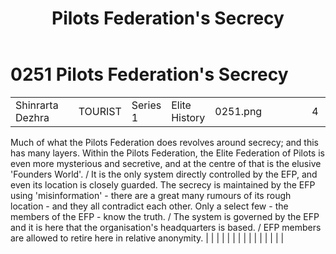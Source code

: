 :PROPERTIES:
:ID:       26148b25-73e8-4812-9e11-8a3c0ab41908
:END:
#+title: Pilots Federation's Secrecy
#+filetags: :beacon:
*     0251  Pilots Federation's Secrecy
| Shinrarta Dezhra                     |               | TOURIST                | Series 1  | Elite History | 0251.png |           |               |                                                                                                                                                                                                                                                                                                                                                                                                                                                                                                                                                                                                                                                                                                                                                                                                                                                                                                                                                                                                                       |           |     4 | 

Much of what the Pilots Federation does revolves around secrecy; and this has many layers. Within the Pilots Federation, the Elite Federation of Pilots is even more mysterious and secretive, and at the centre of that is the elusive 'Founders World'. / It is the only system directly controlled by the EFP, and even its location is closely guarded. The secrecy is maintained by the EFP using 'misinformation' - there are a great many rumours of its rough location - and they all contradict each other. Only a select few - the members of the EFP - know the truth. / The system is governed by the EFP and it is here that the organisation's headquarters is based. / EFP members are allowed to retire here in relative anonymity.                                                                                                                                                                                                                                                                                                                                                                                                                                                                                                                                                                                                                                                                                                                                                                                                                                                                                                                                                                                                                                                                                                                                                                                                                                                                                                                                                                                                                                                                                                                                                                                                                                                                                                                                                                                                                                                                                                                                                                                                                                                                                                                                                                                                                                                                                               |   |   |                                                                                                                                                                                                                                                                                                                                                                                                                                                                                                                                                                                                                                                                                                                                                                                                                                                                                                                                                                                                                       |   |   |   |   |   |   |   |   |   |   |   |   

[[file:img/beacons/0251.png]]
